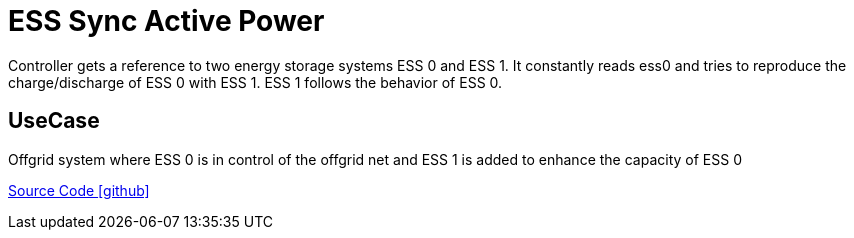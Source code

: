 = ESS Sync Active Power

Controller gets a reference to two energy storage systems ESS 0 and ESS 1.
It constantly reads ess0 and tries to reproduce the charge/discharge of ESS 0 with ESS 1. 
ESS 1 follows the behavior of ESS 0.

== UseCase

Offgrid system where ESS 0 is in control of the offgrid net and ESS 1 is added to enhance the capacity of ESS 0



https://github.com/OpenEMS/openems/tree/develop/io.openems.edge.controller.ess.syncactivepower[Source Code icon:github[]]